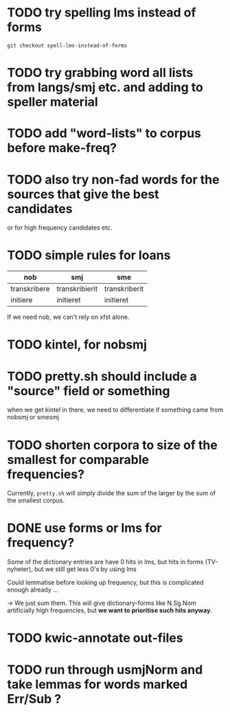 * TODO try spelling lms instead of forms
  : git checkout spell-lms-instead-of-forms
* TODO try grabbing word all lists from langs/smj etc. and adding to speller material
* TODO add "word-lists" to corpus before make-freq?

* TODO also try non-fad words for the sources that give the best candidates
  or for high frequency candidates etc.

* TODO simple rules for loans
  | nob          | smj            | sme           |
  |--------------+----------------+---------------|
  | transkribere | transkribierit | transkriberit |
  | initiere     | initieret      | initieret     |

  If we need nob, we can't rely on xfst alone.

* TODO kintel, for nobsmj
* TODO pretty.sh should include a "source" field or something
  when we get kintel in there, we need to differentiate if something
  came from nobsmj or smesmj

* TODO shorten corpora to size of the smallest for comparable frequencies?
  Currently, =pretty.sh= will simply divide the sum of the larger by
  the sum of the smallest corpus.

* DONE use forms or lms for frequency?
  Some of the dictionary entries are have 0 hits in lms, but hits in
  forms (TV-nyheter), but we still get less 0's by using lms

  Could lemmatise before looking up frequency, but this is complicated
  enough already …

  → We just sum them. This will give dictionary-forms like N.Sg.Nom
  artificially high frequencies, but *we want to prioritise such hits
  anyway*.

* TODO kwic-annotate out-files

* TODO run through usmjNorm and take lemmas for words marked Err/Sub ?
  
